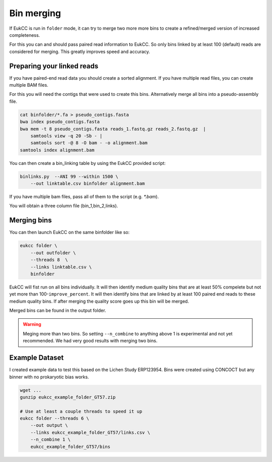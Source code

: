 =====================
Bin merging
=====================

If EukCC is run in ``folder`` mode, it can try to merge
two more more bins to create a refined/merged version
of increased completeness.

For this you can and should pass paired read information to EukCC. So
only bins linked by at least 100 (default) reads are considered
for merging. This greatly improves speed and accuracy.

Preparing your linked reads
=============================
If you have paired-end read data you should create a sorted alignment. 
If you have multiple read files, you can create multiple BAM files.

For this you will need the contigs that were used to create this bins.
Alternatively merge all bins into a pseudo-assembly file.

.. code-block:: shell

    cat binfolder/*.fa > pseudo_contigs.fasta
    bwa index pseudo_contigs.fasta
    bwa mem -t 8 pseudo_contigs.fasta reads_1.fastq.gz reads_2.fastq.gz  | 
        samtools view -q 20 -Sb - | 
        samtools sort -@ 8 -O bam - -o alignment.bam
    samtools index alignment.bam

You can then create a bin_linking table by using the EukCC provided script:

.. code-block:: shell

    binlinks.py  --ANI 99 --within 1500 \
        --out linktable.csv binfolder alignment.bam


If you have multiple bam files, pass all of them to the script (e.g. `*.bam`).

You will obtain a three column file (bin_1,bin_2,links).

Merging bins
=====================================
You can then launch EukCC on the same binfolder like so:


.. code-block:: shell

    eukcc folder \
        --out outfolder \
        --threads 8  \
        --links linktable.csv \
        binfolder

EukCC will fist run on all bins individually. It will then identify medium quality bins that are at least 50% compelete but not yet more than
100-``improve_percent``. 
It will then identify bins that are linked by at least 100 paired end reads to these medium quality bins. If after 
merging the quality score goes up this bin will be merged. 

Merged bins can be found in the output folder.

.. warning::
    Meging more than two bins. So setting ``--n_combine`` to anything above 1 is experimental and not yet recommended. We had very good results with merging two bins.

Example Dataset
=======================================
I created example data to test this based on the Lichen Study ERP123954. Bins were created using CONCOCT but any binner 
with no prokaryotic bias works.

.. code-block:: shell

    wget ...
    gunzip eukcc_example_folder_GT57.zip

    # Use at least a couple threads to speed it up
    eukcc folder --threads 6 \
        --out output \
        --links eukcc_example_folder_GT57/links.csv \
        --n_combine 1 \
        eukcc_example_folder_GT57/bins


